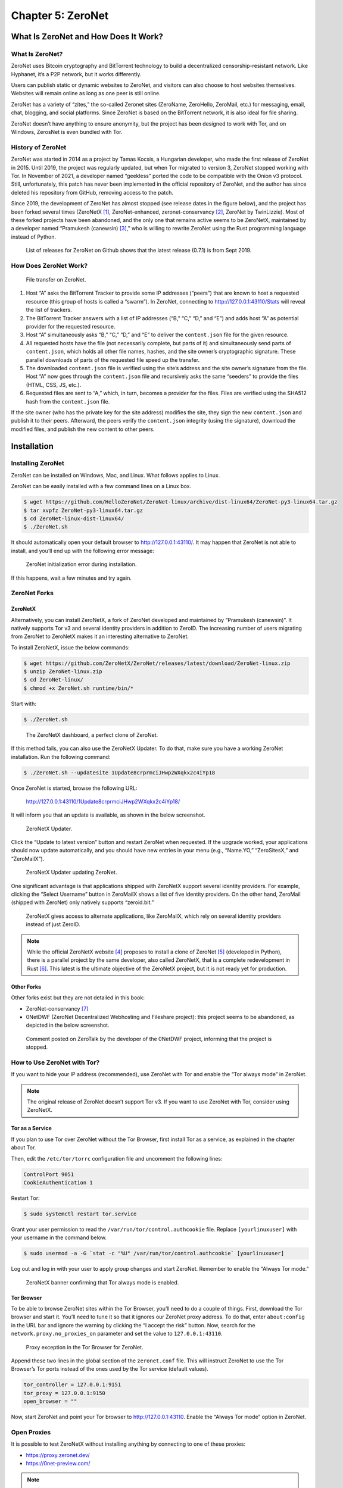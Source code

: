 Chapter 5: ZeroNet
##################

What Is ZeroNet and How Does It Work?
*************************************
What Is ZeroNet?
================
ZeroNet uses Bitcoin cryptography and BitTorrent technology to build a decentralized censorship-resistant network. Like Hyphanet, it’s a P2P network, but it works differently.

Users can publish static or dynamic websites to ZeroNet, and visitors can also choose to host websites themselves. Websites will remain online as long as one peer is still online. 

ZeroNet has a variety of “zites,” the so-called Zeronet sites (ZeroName, ZeroHello, ZeroMail, etc.) for messaging, email, chat, blogging, and social platforms. Since ZeroNet is based on the BitTorrent network, it is also ideal for file sharing.

ZeroNet doesn’t have anything to ensure anonymity, but the project has been designed to work with Tor, and on Windows, ZerosNet is even bundled with Tor.

History of ZeroNet
==================
ZeroNet was started in 2014 as a project by Tamas Kocsis, a Hungarian developer, who made the first release of ZeroNet in 2015. Until 2019, the project was regularly updated, but when Tor migrated to version 3, ZeroNet stopped working with Tor. In November of 2021, a developer named “geekless” ported the code to be compatible with the Onion v3 protocol. Still, unfortunately, this patch has never been implemented in the official repository of ZeroNet, and the author has since deleted his repository from GitHub, removing access to the patch.

Since 2019, the development of ZeroNet has almost stopped (see release dates in the figure below), and the project has been forked several times (ZeroNetX [#]_, ZeroNet-enhanced, zeronet-conservancy [#]_, ZeroNet by TwinLizzie). Most of these forked projects have been abandoned, and the only one that remains active seems to be ZeroNetX, maintained by a developer named “Pramukesh (canewsin) [#]_,” who is willing to rewrite ZeroNet using the Rust programming language instead of Python.
 
.. figure:: images/image140.png
   :width: 800
   :alt: List of releases for ZeroNet on Github shows that the latest release (0.7.1) is from Sept 2019
   :class: with-border

   List of releases for ZeroNet on Github shows that the latest release (0.7.1) is from Sept 2019.

How Does ZeroNet Work?
======================

.. figure:: images/image141.png
   :width: 600
   :alt: File transfer on ZeroNet

   File transfer on ZeroNet.

1.	Host “A” asks the BitTorrent Tracker to provide some IP addresses (“peers”) that are known to host a requested resource (this group of hosts is called a “swarm”). In ZeroNet, connecting to http://127.0.0.1:43110/Stats will reveal the list of trackers.
2.	The BitTorrent Tracker answers with a list of IP addresses (“B,” “C,” “D,” and “E”) and adds host “A” as potential provider for the requested resource.
3.	Host “A” simultaneously asks “B,” “C,” “D,” and “E” to deliver the ``content.json`` file for the given resource.
4.	All requested hosts have the file (not necessarily complete, but parts of it) and simultaneously send parts of ``content.json``, which holds all other file names, hashes, and the site owner’s cryptographic signature. These parallel downloads of parts of the requested file speed up the transfer.
5.	The downloaded ``content.json`` file is verified using the site’s address and the site owner’s signature from the file. Host “A” now goes through the ``content.json`` file and recursively asks the same “seeders” to provide the files (HTML, CSS, JS, etc.).
6.	Requested files are sent to “A,” which, in turn, becomes a provider for the files. Files are verified using the SHA512 hash from the ``content.json`` file.

If the site owner (who has the private key for the site address) modifies the site, they sign the new ``content.json`` and publish it to their peers. Afterward, the peers verify the ``content.json`` integrity (using the signature), download the modified files, and publish the new content to other peers.

Installation
************
Installing ZeroNet
==================
ZeroNet can be installed on Windows, Mac, and Linux. What follows applies to Linux.

ZeroNet can be easily installed with a few command lines on a Linux box.

.. code-block::

   $ wget https://github.com/HelloZeroNet/ZeroNet-linux/archive/dist-linux64/ZeroNet-py3-linux64.tar.gz
   $ tar xvpfz ZeroNet-py3-linux64.tar.gz
   $ cd ZeroNet-linux-dist-linux64/
   $ ./ZeroNet.sh

It should automatically open your default browser to http://127.0.0.1:43110/.
It may happen that ZeroNet is not able to install, and you’ll end up with the following error message:
 
.. figure:: images/image143.png
   :width: 600
   :alt: ZeroNet initialization error during installation
   :class: with-border

   ZeroNet initialization error during installation.

If this happens, wait a few minutes and try again.

ZeroNet Forks
=============
ZeroNetX
--------
Alternatively, you can install ZeroNetX, a fork of ZeroNet developed and maintained by “Pramukesh (canewsin)”. It natively supports Tor v3 and several identity providers in addition to ZeroID. The increasing number of users migrating from ZeroNet to ZeroNetX makes it an interesting alternative to ZeroNet.

To install ZeroNetX, issue the below commands:

.. code-block::

	$ wget https://github.com/ZeroNetX/ZeroNet/releases/latest/download/ZeroNet-linux.zip
	$ unzip ZeroNet-linux.zip
	$ cd ZeroNet-linux/
	$ chmod +x ZeroNet.sh runtime/bin/*

Start with:

.. code-block::

	$ ./ZeroNet.sh
 
.. figure:: images/image144.png
   :width: 800
   :alt: The ZeroNetX dashboard, a perfect clone of ZeroNet
   :class: with-border

   The ZeroNetX dashboard, a perfect clone of ZeroNet.

If this method fails, you can also use the ZeroNetX Updater. To do that, make sure you have a working ZeroNet installation. Run the following command:

.. code-block::

	$ ./ZeroNet.sh --updatesite 1Update8crprmciJHwp2WXqkx2c4iYp18

Once ZeroNet is started, browse the following URL:

	http://127.0.0.1:43110/1Update8crprmciJHwp2WXqkx2c4iYp18/

It will inform you that an update is available, as shown in the below screenshot.
 
.. figure:: images/image145.png
   :width: 350
   :alt: ZeroNetX Updater
   :class: with-border

   ZeroNetX Updater.

Click the “Update to latest version” button and restart ZeroNet when requested. If the upgrade worked, your applications should now update automatically, and you should have new entries in your menu (e.g., “Name.YO,” “ZeroSitesX,” and “ZeroMailX”).
 
.. figure:: images/image146.png
   :width: 400
   :alt: ZeroNetX Updater updating ZeroNet
   :class: with-border

   ZeroNetX Updater updating ZeroNet.

One significant advantage is that applications shipped with ZeroNetX support several identity providers. For example, clicking the “Select Username” button in ZeroMailX shows a list of five identity providers. On the other hand, ZeroMail (shipped with ZeroNet) only natively supports “zeroid.bit.”
 
.. figure:: images/image147.png
   :width: 800
   :alt: ZeroNetX gives access to alternate applications, like ZeroMailX, which rely on several identity providers instead of just ZeroID
   :class: with-border

   ZeroNetX gives access to alternate applications, like ZeroMailX, which rely on several identity providers instead of just ZeroID.

.. note::

	While the official ZeroNetX website [#]_ proposes to install a clone of ZeroNet [#]_ (developed in Python), there is a parallel project by the same developer, also called ZeroNetX, that is a complete redevelopment in Rust [#]_. This latest is the ultimate objective of the ZeroNetX project, but it is not ready yet for production.

Other Forks
-----------
Other forks exist but they are not detailed in this book:

- ZeroNet-conservancy [#]_
- 0NetDWF (ZeroNet Decentralized Webhosting and Fileshare project): this project seems to be abandoned, as depicted in the below screenshot.
 
.. figure:: images/image148.png
   :width: 800
   :alt: Comment posted on ZeroTalk by the developer of the 0NetDWF project
   :class: with-border

   Comment posted on ZeroTalk by the developer of the 0NetDWF project, informing that the project is stopped.

How to Use ZeroNet with Tor?
============================
If you want to hide your IP address (recommended), use ZeroNet with Tor and enable the “Tor always mode” in ZeroNet.

.. note::

	The original release of ZeroNet doesn’t support Tor v3. If you want to use ZeroNet with Tor, consider using ZeroNetX.

Tor as a Service
----------------
If you plan to use Tor over ZeroNet without the Tor Browser, first install Tor as a service, as explained in the chapter about Tor.

Then, edit the ``/etc/tor/torrc`` configuration file and uncomment the following lines:

.. code-block::

	ControlPort 9051
	CookieAuthentication 1

Restart Tor:

.. code-block::

	$ sudo systemctl restart tor.service

Grant your user permission to read the ``/var/run/tor/control.authcookie`` file. Replace ``[yourlinuxuser]`` with your username in the command below.

.. code-block::

	$ sudo usermod -a -G `stat -c "%U" /var/run/tor/control.authcookie` [yourlinuxuser]

Log out and log in with your user to apply group changes and start ZeroNet. Remember to enable the “Always Tor mode.”
 
.. figure:: images/image149.png
	:width: 800
	:alt: ZeroNetX banner confirming that Tor always mode is enabled
	:class: with-border

	ZeroNetX banner confirming that Tor always mode is enabled.

Tor Browser
-----------
To be able to browse ZeroNet sites within the Tor Browser, you’ll need to do a couple of things.
First, download the Tor browser and start it. You’ll need to tune it so that it ignores our ZeroNet proxy address. To do that, enter ``about:config`` in the URL bar and ignore the warning by clicking the “I accept the risk” button. Now, search for the ``network.proxy.no_proxies_on`` parameter and set the value to ``127.0.0.1:43110``.
 
.. figure:: images/image150.png
	:width: 800
	:alt: Proxy exception in the Tor Browser for ZeroNet
	:class: with-border

	Proxy exception in the Tor Browser for ZeroNet.

Append these two lines in the global section of the ``zeronet.conf`` file. This will instruct ZeroNet to use the Tor Browser’s Tor ports instead of the ones used by the Tor service (default values).

.. code-block::

	tor_controller = 127.0.0.1:9151
	tor_proxy = 127.0.0.1:9150
	open_browser = ""

Now, start ZeroNet and point your Tor browser to http://127.0.0.1:43110. Enable the “Always Tor mode” option in ZeroNet.

Open Proxies
============
It is possible to test ZeroNetX without installing anything by connecting to one of these proxies:

- https://proxy.zeronet.dev/
- https://0net-preview.com/

.. note::

	Open proxies should only be considered a temporary way of testing ZeroNet, as they will be slower, have limited features, and have privacy concerns.

Using ZeroNet
*************
This section introduces some basic concepts of ZeroNet and examples of sites called “zites.”

ZeroHello
=========
When you start ZeroNet, it will open “ZeroHello”, the homepage and site manager for ZeroNet.
 
.. figure:: images/image151.png
	:width: 800
	:alt: ZeroHello, the home page and visited site manager for ZeroNet
	:class: with-border

	ZeroHello, the home page and visited site manager for ZeroNet.

.. note::

	On ZeroNetX, the home page is called “Dashboard” instead of “ZeroHello,” but it has a similar look, as shown in the screenshot below.
 
	.. figure:: images/image152.png
		:width: 800
		:alt: the home page in ZeroNetX
		:class: with-border

		"Dashboard," the home page in ZeroNetX.

You can access configuration options by clicking on the three dots on the right side of the ZeroNet logo (update all sites, configure ZeroNet, change the theme, mute users or sites, create a new site, etc.).

.. figure:: images/image153.png
	:width: 400
	:alt: ZeroNet options menu in ZeroHello
	:class: with-border

	ZeroNet options menu in ZeroHello.

The default view (the “sites” tab) shows a list of sites you have visited and are now sharing with others. Moving your mouse over a site title will reveal a three-dot icon on the right side of the title. The figure below shows the options available from the menu.
 
.. figure:: images/image154.png
	:width: 400
	:alt: Contextual menu for visited sites in ZeroHello
	:class: with-border

	Contextual menu for visited sites in ZeroHello.

Each time you visit a new site, it will be added to your ZeroHello list of sites, which you will share with other visitors. ZeroHello will also update sites you have already visited. The bell icon at the right of the site name indicates that some files must be updated.
 
.. figure:: images/image155.png
	:width: 400
	:alt: ZeroHello is automatically updating sites that have been updated since you last visited them
	:class: with-border

	ZeroHello is automatically updating sites that have been updated since you last visited them.

Directories
===========
To familiarize yourself with ZeroNet, the best approach is to pick some sites from directories, some of which are listed below.

- **Awesome-ZeroNet** [#]_: This is a GitHub repository containing many addresses available on ZeroNet in several categories (search engines, indexes, chat rooms, forums, mail providers, etc.).
- **ZeroSites** [#]_ proposes a list of pages sorted by categories (blogs, services, forums, news, politics, etc.). On ZeroNetX, the site is called “ZeroSitesX [#]_.”
- **ZeroName** [#]_ is an alphabetic list of zites.
- **ZeroWiki** [#]_ proposes a list of pages sorted by categories (blogs, chat, discussion, file sharing, games, etc.).
 
.. figure:: images/image156.png
	:width: 800
	:alt: ZeroSites on ZeroNet
	:class: with-border

	ZeroSites on ZeroNet.

.. figure:: images/image157.png
	:width: 800
	:alt: ZeroWiki on ZeroNet
	:class: with-border

	ZeroWiki on ZeroNet.

Search Engines
==============
Below is a list of some search engines in alphabetic order:

- **Bwoi/RVRE** [#]_ is a search engine written by LetsRaceBwoi at bwoi.bit. At the time of this writing, the search engine claimed to index 1,769 sites.
- **Dream Search** [#]_ is the most data-scanning search engine yet still fast and light. You can search for thousands of the most popular links.
- **Kaffiene** [#]_ indexes more than 4,183 sites at the time of writing. Kaffiene seems to be a reference, as several other search engines are based on It (e.g., KidSearch, ZeroSearch).
- **KidSearch** [#]_ is a search engine with curated content based on Kaffiene.
- **Snifferdog** [#]_ is a search engine that integrates many other search engines to combine more search results.
- **ZeroSearch** [#]_ is a search engine based on Kaffiene.
- **Zoogle Zearch** [#]_. 
 
.. figure:: images/image158.png
	:width: 800
	:alt: DreamSearch search engine on ZeroNet
	:class: with-border

	DreamSearch search engine on ZeroNet.

.. figure:: images/image159.png
	:width: 600
	:alt: Kaffiene search engine on ZeroNet
	:class: with-border

	Kaffiene search engine on ZeroNet.

ZeroID
======
ZeroID is a key application since it is the leading identity provider in ZeroNet, and many applications rely on it. For this reason, it is essential that you first create an identity. Register a new identity by clicking on the “Register” button from any application requiring identification or directly with this address:  http://127.0.0.1:43110/zeroid.bit.
 
.. figure:: images/image160.png
	:width: 800
	:alt: The ZeroID site in ZeroNet
	:class: with-border

	The ZeroID site in ZeroNet.

When prompted, click the “Get auth cert” button and enter a username. An automatic control will let you know if this username has already been taken. Your request will be approved soon, so stay on the page until you receive a confirmation after you send it.

The service is often overwhelmed, so it may be a bit of a struggle to get an identity. You will likely get an error message (“Error while during request: Forbidden. Please try again later”). If this happens, wait a few hours and try again until it eventually works.

Once you have a new identity, make a backup of it (it’s in the ``./data/users.json`` file) so that you can restore it if needed.

.. note::

	Unlike ZeroNet, which only relies on ZeroID by default [#]_, ZeroNetX natively supports more identity providers, including CryptoID, KaffieID, KxoID, and ZeroVerse.

ZeroBlog
========
ZeroBlog [#]_ is a self-publishing demo blog that allows you to build and publish your blog on ZeroNet by simply cloning the application. To create your blog, install ZeroBlog, click the three dots icon on the right side of the application name, and click the “Clone” option.
 
.. figure:: images/image161.png
	:width: 300
	:alt: To create a blog in ZeroNet, clone the ZeroBlog application
	:class: with-border

	To create a blog in ZeroNet, clone the ZeroBlog application.

.. figure:: images/image162.png
	:width: 800
	:alt: Example of a ZeroBlog
	:class: with-border

	Example of a ZeroBlog.

Once done, ZeroNet will assign a new random address (Identity Address) and create a directory in its ``data`` directory using this identifier. You can modify these files to customize your blog.
 
.. figure:: images/image163.png
	:width: 800
	:alt: The address of a newly created ZeroBlog and the blog’s file structure
	:class: with-border

	The address of a newly created ZeroBlog and the blog’s file structure.

The main files and directories are described below:

- The ``content.json`` file contains the blog’s metadata and lists all files with their respective hashes.
- The ``dbschema.json`` file gives the structure of the SQLite database saved in ``data/zeroblog.db``.
- You can remove the ``data-default`` directory, as it only serves as a template for the ``data`` directory.
- All posts and comments are saved to the ``data/data.json`` file and in the ``zeroblog.db`` SQLite database. The ``data/users/content.json`` file contains the list of identity providers and user permissions.

When the blog’s content changes, it needs to be signed and published, which can be done by clicking the “Sign and publish” button, as shown below.
 
.. figure:: images/image164.png
	:width: 800
	:alt: The “Sign and publish” button in ZeroBlog
	:class: with-border

	The “Sign and publish” button in ZeroBlog.

.. note::

	On ZeroNetX, the application is called Scribe [#]_.

ZeroTalk
========
ZeroTalk is a decentralized P2P demo forum you can easily clone to make your forum.
 
.. figure:: images/image165.png
	:width: 800
	:alt: The ZeroTalk site in ZeroNet
	:class: with-border

	The ZeroTalk site in ZeroNet.

.. note::

	In ZeroNetX, the equivalent application is named ThreadIt

ZeroMail
========
ZeroMail is an end-to-end encrypted, distributed P2P messaging site.

When you first visit the site, it adds your public key to your data file. At that point, anyone can send you a message. ZeroMail downloads messages from all users, but you can only decrypt your messages.
 
.. figure:: images/image166.png
	:width: 800
	:alt: The ZeroMail site in ZeroNet
	:class: with-border

	The ZeroMail site in ZeroNet.

.. note::

	In ZeroNetX, you can use ZeroMailX, which supports several identity providers.

ZeroMe
======
ZeroMe is a decentralized, X-like P2P social network. All posts and comments are broken down into separate hubs (KaffieHub, Moon Hub, etc.). ZeroMe relies on the MergerSite plugin [#]_ to aggregate all subscribed feeds into a single page, within the ZeroMe application.
 
.. figure:: images/image167.png
	:width: 800
	:alt: The ZeroMe site in ZeroNet
	:class: with-border

	The ZeroMe site in ZeroNet.
	
When you first connect, you must identify yourself using one of the supported identity providers and then create a profile. You’ll be asked to choose a hub where your profile will be stored. A hub is the place where your profile and posts will be stored. No matter which one you choose, the content will be the same, and you’ll be able to join any user, including those not on the same hub. The difference is mainly in the storage space.
 
.. figure:: images/image168.png
	:width: 800
	:alt: Available default hubs in ZeroMe
	:class: with-border

	Available default hubs in ZeroMe.

.. note::

	ZeroMe already has a list of hubs by default [#]_, but you can add more by clicking on the addresses referenced on ZeroWiki (ZeroMe Hubs section).

How to Create a Zite?
*********************
Build Your Site
===============
In ZeroNet, sites are called “zites”. Zites can be static or dynamic, but because ZeroNet has no client/server architecture, dynamic sites work differently from what you use on the clearnet.

Build a Static Zite
-------------------
You should start by creating a static site, as it requires less knowledge than creating a dynamic one.

To create a new site from scratch, click on the three dots at the right of the ZeroNet icon and select "Create new, empty site" from the menu.
 
.. figure:: images/image169.png
	:width: 350
	:alt: Create a new empty site from ZeroHello in ZeroNet
	:class: with-border

	Create a new empty site from ZeroHello in ZeroNet.

ZeroNet will redirect you to an address that it has created, as shown below.
 
.. figure:: images/image170.png
	:width: 700
	:alt: The empty site created in ZeroNet
	:class: with-border

	The empty site created in ZeroNet.

You can find and modify your site’s content in the data/[yourpageaddress] directory, automatically created by ZeroNet, where you will find the following structure:

.. code-block::

	./data/1MDewwyt6QDnhgePgq6PjS9QBs1M1iH29X
	├── content.json
	├── index.html
	└── js
	    └── ZeroFrame.js

It’s up to you to add folders to organize your website, but leave the ``content.json`` file.

Building a Dynamic Zite
-----------------------
There are no servers on ZeroNet, so sites don’t rely on languages like PHP, Python, or Ruby. Instead, one can create dynamic content using ZeroNet’s API (called “ZeroFrame”), JavaScript (or “CoffeeScript”), and an SQLite database.

You can either clone an existing site (e.g., ZeroBlog) or create an empty site.

Building a dynamic zite is complex, but helpful resources and examples are available on ZeroNet. For example, you could start by reading the following documentation.

- http://127.0.0.1:43110/1DocsYf2tZVVMEMJFHiDsppmFicZCWkVv1/site_development/getting_started/
- http://127.0.0.1:43110/Blog.ZeroNetwork.bit/?Post:99:ZeroChat+tutorial

Publish Your Zite
=================
Before you publish your zite, make sure you have a port open [#]_. To be sure what port number should be open, connect to http://127.0.0.1:43110/Config and use or modify the port associated to the “File server port” parameter.
 
.. figure:: images/image171.png
	:width: 800
	:alt: Port status in ZeroNetX
	:class: with-border

	Port status in ZeroNetX.

Once you are ready to publish your zite, open it in ZeroNet, drag the top right “0” button to the left, modify the site title and description, and press the “Sign and publish” button.
 
.. figure:: images/image172.png
	:width: 800
	:alt: Sign and publish your new site in ZeroNet
	:class: with-border

	Sign and publish your new site in ZeroNet.

Register a “.bit” Domain
========================
To make it easier for users to find your zite, you can optionally register a “.bit” domain by buying it with namecoins with the namecoin software [#]_. You will be your registrar using the namecoin software. The fee consists of two parts: the registration fee plus the transaction fee (as for every transaction).

There are also alternatives to namecoin: domaincoin.net, peername.com, and dotbit.me.

Adding Your Zite to Directories
===============================
The best way to make your zite visible to other users is to announce it to directories (e.g., ZeroName, ZeroSites, etc.).
 
.. figure:: images/image173.png
	:width: 800
	:alt: Submitting a newly created zite on ZeroSites
	:class: with-border

	Submitting a newly created zite on ZeroSites.

Thoughts about ZeroNet
**********************
Because of its design, ZeroNet can quickly require a significant amount of disk space, as the sites you’re visiting are cached locally to be served for others who are also visiting the sites. Unlike Hyphanet, where only blocks of data are copied, ZeroNet makes an entire copy of the sites you’re visiting, which may involve complete databases or files owned by other users.
 
.. figure:: images/image174.png
	:width: 800
	:alt: The SQLite database of ZeroBlog can be read from the cache
	:class: with-border

	The SQLite database of ZeroBlog can be read from the cache.

ZeroNet heavily relies on ZeroID as an identity provider. Still, the site is often overwhelmed and refuses to provide any new identity, pretending the username already exists, or because of too many requests from the same IP address in a short period. Several other identity providers (e.g., CryptoID, KaffieID) exist, but only a few services on ZeroNet support them, and you will need to add them as trusted providers manually. ZeroNetX, on the other hand, addresses this issue and proposes several forked copies of the services (ZeroSiteX, ZeroMailX, ZeroTalk++, etc.) that natively support these alternate identity providers. Because it’s almost impossible to create a new identity on the legacy ZeroNet identity provider (ZeroID), most users will likely migrate to forked versions of ZeroNet (e.g., ZeroNetX).

Anonymity is only supported when ZeroNet is used in conjunction with the Tor network, but the latest release of ZeroNet doesn’t support Tor v3. On the other hand, ZeroNet forks (including ZeroNetX) natively support Tor v3 and appear to be a much easier alternative.

ZeroNet seems to have fewer peers than Hyphanet, making it less reliable.

The existence of proxies [#]_ (e.g. https://0net-preview.com, https://0net-proxy.pl) to access ZeroNet from the clearnet is a mistake because this is against what defines a darknet.
 
.. figure:: images/image175.png
	:width: 800
	:alt: Example of Zeronet proxy to access ZeroNet from the clearnet
	:class: with-border

	Example of Zeronet proxy to access ZeroNet from the clearnet.

The ZeroNet project has not been updated for a while and is even considered by some long-time users as a proof-of-concept (the author of the Horizon search engine himself has abandoned his project for the reasons mentioned above).

That said, from a personal experience, I found that ZeroNet pages downloaded way faster (because it relies on BitTorrent) than on Hyphanet, and the interface is very user-friendly. 

-----

.. [#] https://zeronet.dev
.. [#] https://github.com/zeronet-conservancy/zeronet-conservancy
.. [#] https://github.com/canewsin
.. [#] https://zeronet.dev/
.. [#] https://github.com/ZeroNetX/ZeroNet
.. [#] https://github.com/ZeroNetX/zeronet-rs
.. [#] https://github.com/zeronet-conservancy/zeronet-conservancy
.. [#] https://github.com/zolagonano/awesome-zeronet
.. [#] http://127.0.0.1:43110/Sites.ZeroNetwork.bit/
.. [#] http://127.0.0.1:43110/ Sites.ZeroNetX.bit
.. [#] http://127.0.0.1:43110/1Name2NXVi1RDPDgf5617UoW7xA6YrhM9F/
.. [#] http://127.0.0.1:43110/138R53t3ZW7KDfSfxVpWUsMXgwUnsDNXLP/
.. [#] http://127.0.0.1:43110/bwoi.bit/
.. [#] http://127.0.0.1:43110/1JBFNPrAGp1nQX6RsAN6oRqCfvtoeWoion
.. [#] http://127.0.0.1:43110/kaffiene.bit/
.. [#] http://127.0.0.1:43110/kidsearch.bit/
.. [#] http://127.0.0.1:43110/19X5gH4DnWFGhjYCxHzun9BYmCJvBsHjgc
.. [#] http://127.0.0.1:43110/zerosearch.bit
.. [#] http://127.0.0.1:43110/13EYKqmPpwzBU4iaQq9Y4vfVMgj8dHeLkc
.. [#] It is possible to install other identity providers on ZeroNet, but it has to be done manually.
.. [#] http://127.0.0.1:43110/Blog.ZeroNetwork.bit/
.. [#] http://127.0.0.1:43110/Blog.ZeroNetX.bit
.. [#] https://github.com/HelloZeroNet/ZeroNet/tree/py3/plugins/MergerSite
.. [#] http://127.0.0.1/me.zeronetwork.bit/?Create+profile
.. [#] Create a firewall rule or use uPnP.
.. [#] https://www.namecoin.org/download/
.. [#] An updated list is available from the ZeroNet network at this URI: http://127.0.0.1:43110/138R53t3ZW7KDfSfxVpWUsMXgwUnsDNXLP/?Page:proxies